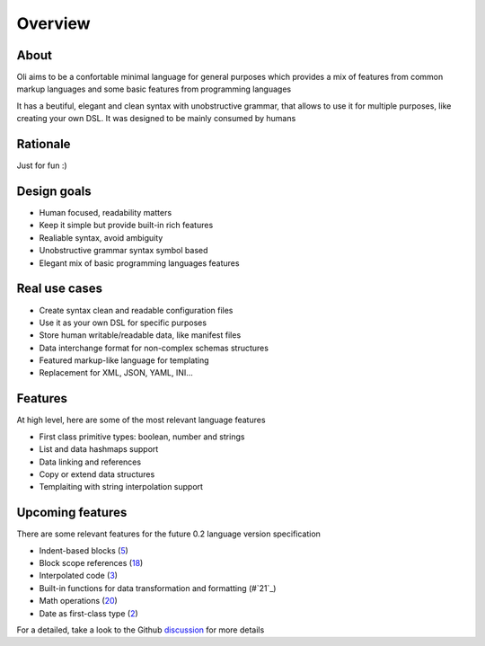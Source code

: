 Overview
========

.. _discussion: https://github.com/oli-lang/oli/issues?labels=discussion&page=1&state=open

About
-----

Oli aims to be a confortable minimal language for general purposes which
provides a mix of features from common markup languages and some basic
features from programming languages

It has a beutiful, elegant and clean syntax with unobstructive grammar,
that allows to use it for multiple purposes, like creating your own DSL.
It was designed to be mainly consumed by humans

Rationale
---------

Just for fun :)

Design goals
------------

- Human focused, readability matters
- Keep it simple but provide built-in rich features
- Realiable syntax, avoid ambiguity
- Unobstructive grammar syntax symbol based
- Elegant mix of basic programming languages features

Real use cases
--------------

- Create syntax clean and readable configuration files
- Use it as your own DSL for specific purposes
- Store human writable/readable data, like manifest files
- Data interchange format for non-complex schemas structures
- Featured markup-like language for templating
- Replacement for XML, JSON, YAML, INI...

Features
--------

At high level, here are some of the most relevant language features

- First class primitive types: boolean, number and strings
- List and data hashmaps support
- Data linking and references
- Copy or extend data structures
- Templaiting with string interpolation support

Upcoming features
-----------------

There are some relevant features for the future 0.2 language version specification

- Indent-based blocks (`5`_)
- Block scope references (`18`_)
- Interpolated code (`3`_)
- Built-in functions for data transformation and formatting (#`21`_)
- Math operations (`20`_)
- Date as first-class type (`2`_)

.. _5: https://github.com/oli-lang/oli/issues/5
.. _21: https://github.com/oli-lang/oli/issues/21
.. _18: https://github.com/oli-lang/oli/issues/18
.. _18: https://github.com/oli-lang/oli/issues/18
.. _20: https://github.com/oli-lang/oli/issues/20
.. _3: https://github.com/oli-lang/oli/issues/3
.. _2: https://github.com/oli-lang/oli/issues/2

For a detailed, take a look to the Github discussion_ for more details
